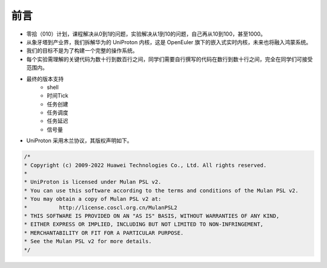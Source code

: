 前言 
=====================

- 零拾（010）计划，课程解决从0到1的问题，实验解决从1到10的问题，自己再从10到100，甚至1000。
- 从象牙塔到产业界，我们拆解华为的 UniProton 内核，这是 OpenEuler 旗下的嵌入式实时内核，未来也将融入鸿蒙系统。
- 我们的目标不是为了构建一个完整的操作系统。
- 每个实验需理解的关键代码为数十行到数百行之间，同学们需要自行撰写的代码在数行到数十行之间，完全在同学们可接受范围内。
- 最终的版本支持
    - shell
    - 时间Tick
    - 任务创建
    - 任务调度
    - 任务延迟
    - 信号量

- UniProton 采用木兰协议，其版权声明如下。

.. code-block:: c

    /*
    * Copyright (c) 2009-2022 Huawei Technologies Co., Ltd. All rights reserved.
    *
    * UniProton is licensed under Mulan PSL v2.
    * You can use this software according to the terms and conditions of the Mulan PSL v2.
    * You may obtain a copy of Mulan PSL v2 at:
    *          http://license.coscl.org.cn/MulanPSL2
    * THIS SOFTWARE IS PROVIDED ON AN "AS IS" BASIS, WITHOUT WARRANTIES OF ANY KIND,
    * EITHER EXPRESS OR IMPLIED, INCLUDING BUT NOT LIMITED TO NON-INFRINGEMENT,
    * MERCHANTABILITY OR FIT FOR A PARTICULAR PURPOSE.
    * See the Mulan PSL v2 for more details.
    */
